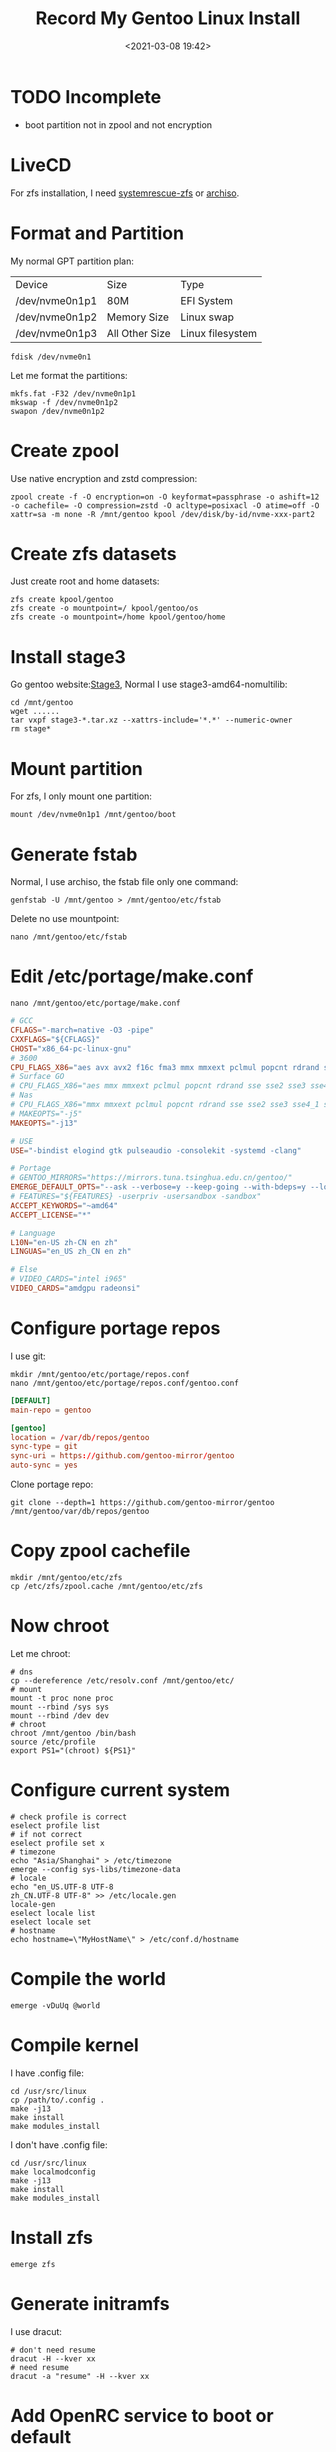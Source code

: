 #+title: Record My Gentoo Linux Install
#+date: <2021-03-08 19:42>
#+filetags: gentoo linux

* TODO Incomplete
  - boot partition not in zpool and not encryption
* LiveCD
  For zfs installation, I need [[https://github.com/nchevsky/systemrescue-zfs][systemrescue-zfs]] or [[https://gitlab.com/m_zhou/archiso][archiso]].
* Format and Partition
  My normal GPT partition plan:
  | Device         | Size           | Type             |
  | /dev/nvme0n1p1 | 80M            | EFI System       |
  | /dev/nvme0n1p2 | Memory Size    | Linux swap       |
  | /dev/nvme0n1p3 | All Other Size | Linux filesystem |
  #+begin_src shell
    fdisk /dev/nvme0n1 
  #+end_src
  Let me format the partitions:
  #+begin_src shell
    mkfs.fat -F32 /dev/nvme0n1p1
    mkswap -f /dev/nvme0n1p2
    swapon /dev/nvme0n1p2
  #+end_src
* Create zpool
  Use native encryption and zstd compression:
  #+begin_src shell
    zpool create -f -O encryption=on -O keyformat=passphrase -o ashift=12 -o cachefile= -O compression=zstd -O acltype=posixacl -O atime=off -O xattr=sa -m none -R /mnt/gentoo kpool /dev/disk/by-id/nvme-xxx-part2 
  #+end_src
* Create zfs datasets
  Just create root and home datasets:
  #+begin_src shell
    zfs create kpool/gentoo
    zfs create -o mountpoint=/ kpool/gentoo/os
    zfs create -o mountpoint=/home kpool/gentoo/home
  #+end_src
* Install stage3
  Go gentoo website:[[https://bouncer.gentoo.org/fetch/root/all/releases/amd64/autobuilds/current-stage3-amd64/][Stage3]], Normal I use stage3-amd64-nomultilib:
  #+begin_src shell
    cd /mnt/gentoo
    wget ......
    tar vxpf stage3-*.tar.xz --xattrs-include='*.*' --numeric-owner
    rm stage*
  #+end_src
* Mount partition
  For zfs, I only mount one partition:
  #+begin_src shell
    mount /dev/nvme0n1p1 /mnt/gentoo/boot
  #+end_src
* Generate fstab
  Normal, I use archiso, the fstab file only one command:
  #+begin_src shell
    genfstab -U /mnt/gentoo > /mnt/gentoo/etc/fstab
  #+end_src
  Delete no use mountpoint:
  #+begin_src shell
    nano /mnt/gentoo/etc/fstab 
  #+end_src
* Edit /etc/portage/make.conf
  #+begin_src shell
    nano /mnt/gentoo/etc/portage/make.conf
  #+end_src
  #+begin_src conf
    # GCC
    CFLAGS="-march=native -O3 -pipe"
    CXXFLAGS="${CFLAGS}"
    CHOST="x86_64-pc-linux-gnu"
    # 3600
    CPU_FLAGS_X86="aes avx avx2 f16c fma3 mmx mmxext pclmul popcnt rdrand sha sse sse2 sse3 sse4_1 sse4_2 sse4a ssse3"
    # Surface GO
    # CPU_FLAGS_X86="aes mmx mmxext pclmul popcnt rdrand sse sse2 sse3 sse4_1 sse4_2 ssse3"
    # Nas
    # CPU_FLAGS_X86="mmx mmxext pclmul popcnt rdrand sse sse2 sse3 sse4_1 sse4_2 ssse3"
    # MAKEOPTS="-j5"
    MAKEOPTS="-j13"

    # USE
    USE="-bindist elogind gtk pulseaudio -consolekit -systemd -clang"

    # Portage
    # GENTOO_MIRRORS="https://mirrors.tuna.tsinghua.edu.cn/gentoo/"
    EMERGE_DEFAULT_OPTS="--ask --verbose=y --keep-going --with-bdeps=y --load-average"
    # FEATURES="${FEATURES} -userpriv -usersandbox -sandbox"
    ACCEPT_KEYWORDS="~amd64"
    ACCEPT_LICENSE="*"

    # Language
    L10N="en-US zh-CN en zh"
    LINGUAS="en_US zh_CN en zh"

    # Else
    # VIDEO_CARDS="intel i965"
    VIDEO_CARDS="amdgpu radeonsi"
  #+end_src
* Configure portage repos
  I use git:
  #+begin_src shell
    mkdir /mnt/gentoo/etc/portage/repos.conf
    nano /mnt/gentoo/etc/portage/repos.conf/gentoo.conf
  #+end_src
  #+begin_src conf
    [DEFAULT]
    main-repo = gentoo

    [gentoo]
    location = /var/db/repos/gentoo
    sync-type = git
    sync-uri = https://github.com/gentoo-mirror/gentoo
    auto-sync = yes
  #+end_src
  Clone portage repo:
  #+begin_src shell
    git clone --depth=1 https://github.com/gentoo-mirror/gentoo /mnt/gentoo/var/db/repos/gentoo
  #+end_src
* Copy zpool cachefile
  #+begin_src shell
    mkdir /mnt/gentoo/etc/zfs
    cp /etc/zfs/zpool.cache /mnt/gentoo/etc/zfs
  #+end_src
* Now chroot
  Let me chroot:
  #+begin_src shell
    # dns
    cp --dereference /etc/resolv.conf /mnt/gentoo/etc/
    # mount
    mount -t proc none proc
    mount --rbind /sys sys
    mount --rbind /dev dev
    # chroot
    chroot /mnt/gentoo /bin/bash
    source /etc/profile
    export PS1="(chroot) ${PS1}"  
  #+end_src
* Configure current system
  #+begin_src shell
    # check profile is correct
    eselect profile list
    # if not correct
    eselect profile set x
    # timezone
    echo "Asia/Shanghai" > /etc/timezone
    emerge --config sys-libs/timezone-data
    # locale
    echo "en_US.UTF-8 UTF-8
    zh_CN.UTF-8 UTF-8" >> /etc/locale.gen
    locale-gen
    eselect locale list
    eselect locale set
    # hostname
    echo hostname=\"MyHostName\" > /etc/conf.d/hostname
  #+end_src
* Compile the world
  #+begin_src shell
    emerge -vDuUq @world
  #+end_src
* Compile kernel
  I have .config file:
  #+begin_src shell
    cd /usr/src/linux
    cp /path/to/.config .
    make -j13
    make install
    make modules_install
  #+end_src
  I don't have .config file:
  #+begin_src shell
    cd /usr/src/linux
    make localmodconfig
    make -j13
    make install
    make modules_install
  #+end_src
* Install zfs
  #+begin_src shell
    emerge zfs
  #+end_src
* Generate initramfs
  I use dracut:
  #+begin_src shell
    # don't need resume
    dracut -H --kver xx
    # need resume
    dracut -a "resume" -H --kver xx
  #+end_src
* Add OpenRC service to boot or default
  #+begin_src shell
    rc-update add zfs-import boot
    rc-update add zfs-mount boot
    rc-update add elogind boot
    rc-update add sshd
  #+end_src
* User manager
  #+begin_src shell
    passwd
    useradd -m -G users,wheel,portage,usb,video xx
    passwd xx
    # sudo
    sed -i 's/\# \%wheel ALL=(ALL) ALL/\%wheel ALL=(ALL) ALL/g' /etc/sudoers
  #+end_src
* Configure Bootloader
  I use systemd-boot:
  #+begin_src shell
    # install
    bootctl install --path /boot
  #+end_src
  edit loader file
  #+begin_src shell
    nano /boot/loader/loader.conf
  #+end_src
  #+begin_src conf
    default gentoo.conf
    timeout 2
    editor 0
  #+end_src
  edit entries file
  #+begin_src shell
    nano /boot/loader/entries/gentoo.conf
  #+end_src
  #+begin_src conf
    # normal
    title	Gentoo Linux
    linux	/vmlinuz-xx-gentoo
    initrd	/initramfs-xx-gentoo.img
    options	root=ZFS=kpool/gentoo/os rw spl.spl_hostid=0x00bab10c resume=UUID=swap uuid
    # amd pci passthrough
    title	Gentoo Linux With GPU
    linux	/vmlinuz-xx-gentoo
    initrd	/initramfs-xx-gentoo.img
    options	root=ZFS=kpool/gentoo/os rw spl.spl_hostid=0x00bab10c amd_iommu=on iommu=pt pcie_acs_override=downstream,multifunction vfio_iommu_type1.allow_unsafe_interrupts=1
  #+end_src
* Umount and export zpool
  The end step:
  #+begin_src shell
    umount /boot/
    swapooff /dev/nvme0n1p2
    exit
    umount -l sys
    umount -l proc
    umount -l dev
    cd /
    zpool export kpool
    poweroff
  #+end_src
  Happy Enjoy The New System.

